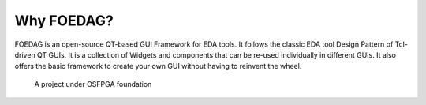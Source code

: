 Why FOEDAG?
-----------

FOEDAG is an open-source QT-based GUI Framework for EDA tools.
It follows the classic EDA tool Design Pattern of Tcl-driven QT GUIs.
It is a collection of Widgets and components that can be re-used individually in different GUIs.
It also offers the basic framework to create your own GUI without having to reinvent the wheel.

.. _fig_osfpga_logo:

.. figure:: ./figures/osfpga_logo.png
  :scale: 50%
  :alt: OSFPGA

  A project under OSFPGA foundation
